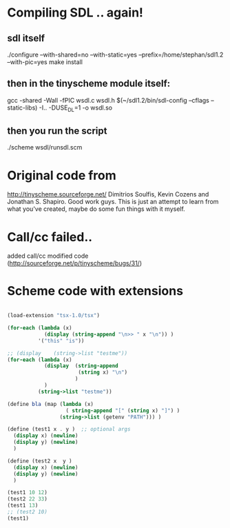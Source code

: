 * Compiling SDL .. again!
** sdl itself
 ./configure --with-shared=no --with-static=yes --prefix=/home/stephan/sdl1.2 --with-pic=yes
  make install
** then in the tinyscheme module itself:
 gcc -shared -Wall -fPIC wsdl.c wsdl.h $(~/sdl1.2/bin/sdl-config --cflags --static-libs) -I.. -DUSE_DL=1 -o wsdl.so
** then you run the script
./scheme wsdl/runsdl.scm

* Original code from
http://tinyscheme.sourceforge.net/
Dimitrios Soulfis, Kevin Cozens and Jonathan S. Shapiro. Good work guys. 
This is just an attempt to learn from what you've created, maybe do some fun things with it myself.

* Call/cc failed..
added call/cc modified code (http://sourceforge.net/p/tinyscheme/bugs/31/)

* Scheme code with extensions
#+BEGIN_SRC scheme

(load-extension "tsx-1.0/tsx")

(for-each (lambda (x) 
            (display (string-append "\n>> " x "\n")) )
          '("this" "is"))

;; (display    (string->list "testme"))
(for-each (lambda (x) 
            (display  (string-append 
                       (string x) "\n") 
                      )
            ) 
          (string->list "testme"))

(define bla (map (lambda (x) 
                   ( string-append "[" (string x) "]") )
                 (string->list (getenv "PATH"))) )

(define (test1 x . y )  ;; optional args
  (display x) (newline)
  (display y) (newline)
  )

(define (test2 x  y )
  (display x) (newline)
  (display y) (newline)
  )

(test1 10 12)
(test2 22 33)
(test1 13)
;; (test2 10) 
(test1)

#+END_SRC
